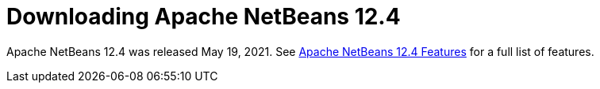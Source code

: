 ////
     Licensed to the Apache Software Foundation (ASF) under one
     or more contributor license agreements.  See the NOTICE file
     distributed with this work for additional information
     regarding copyright ownership.  The ASF licenses this file
     to you under the Apache License, Version 2.0 (the
     "License"); you may not use this file except in compliance
     with the License.  You may obtain a copy of the License at

       http://www.apache.org/licenses/LICENSE-2.0

     Unless required by applicable law or agreed to in writing,
     software distributed under the License is distributed on an
     "AS IS" BASIS, WITHOUT WARRANTIES OR CONDITIONS OF ANY
     KIND, either express or implied.  See the License for the
     specific language governing permissions and limitations
     under the License.
////
////

NOTE: 
See https://www.apache.org/dev/release-download-pages.html 
for important requirements for download pages for Apache projects.

////
= Downloading Apache NetBeans 12.4 
:jbake-type: page_noaside
:jbake-tags: download
:jbake-status: published
:keywords: Apache NetBeans 12.4 Download
:description: Apache NetBeans 12.4 Download
:toc: left
:toc-title:
:icons: font

Apache NetBeans 12.4 was released May 19, 2021. See link:/download/nb124/index.html[Apache NetBeans 12.4 Features] for a full list of features.
